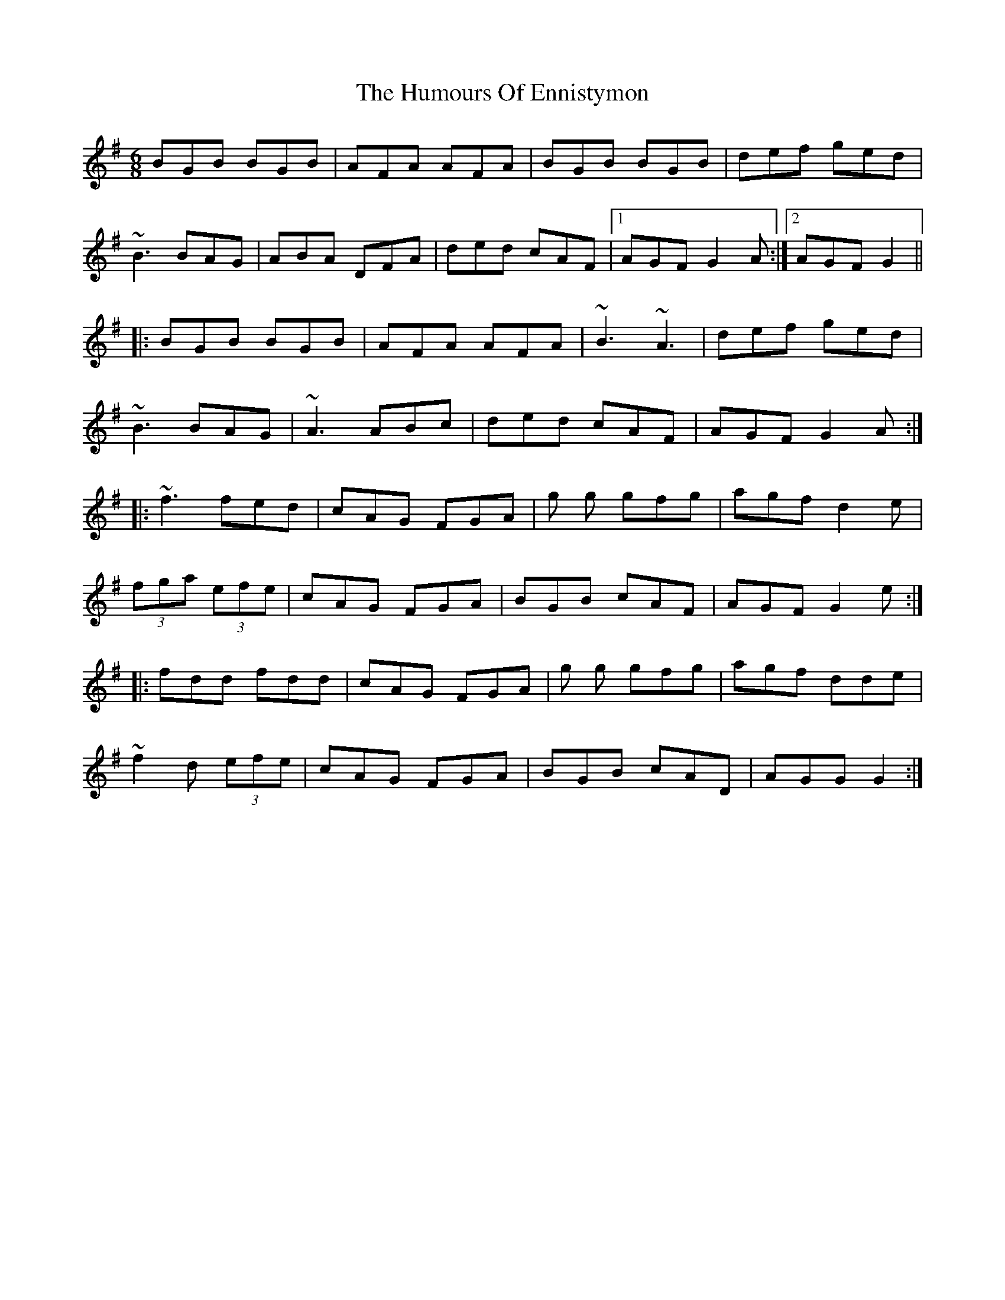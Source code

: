X: 18175
T: Humours Of Ennistymon, The
R: jig
M: 6/8
K: Gmajor
BGB BGB|AFA AFA|BGB BGB|def ged|
~B3 BAG|ABA DFA|ded cAF|1 AGF G2A:|2 AGF G2||
|:BGB BGB|AFA AFA|~B3 ~A3|def ged|
~B3 BAG|~A3 ABc|ded cAF|AGF G2A:|
|:~f3 fed|cAG FGA|g g gfg|agf d2e|
(3fga (3efe|cAG FGA|BGB cAF|AGF G2e:|
|:fdd fdd|cAG FGA|g g gfg|agf dde|
~f2d (3efe|cAG FGA|BGB cAD|AGG G2:|


